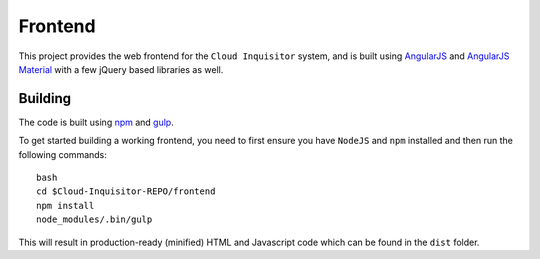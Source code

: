 .. _manual-overview-frontend:

Frontend
========

This project provides the web frontend for the ``Cloud Inquisitor`` system, and is built using `AngularJS <https://angular.io/>`_ and
`AngularJS Material <https://material.angularjs.org/>`_ with a few jQuery based libraries as well.

Building
--------

The code is built using `npm <https://www.npmjs.com/>`_ and `gulp <https://www.npmjs.com/package/gulp>`_.

To get started building a working frontend, you need to first ensure you have ``NodeJS`` and ``npm`` installed
and then run the following commands:

::

    bash
    cd $Cloud-Inquisitor-REPO/frontend
    npm install
    node_modules/.bin/gulp

This will result in production-ready (minified) HTML and Javascript code which can be found in the ``dist`` folder.
